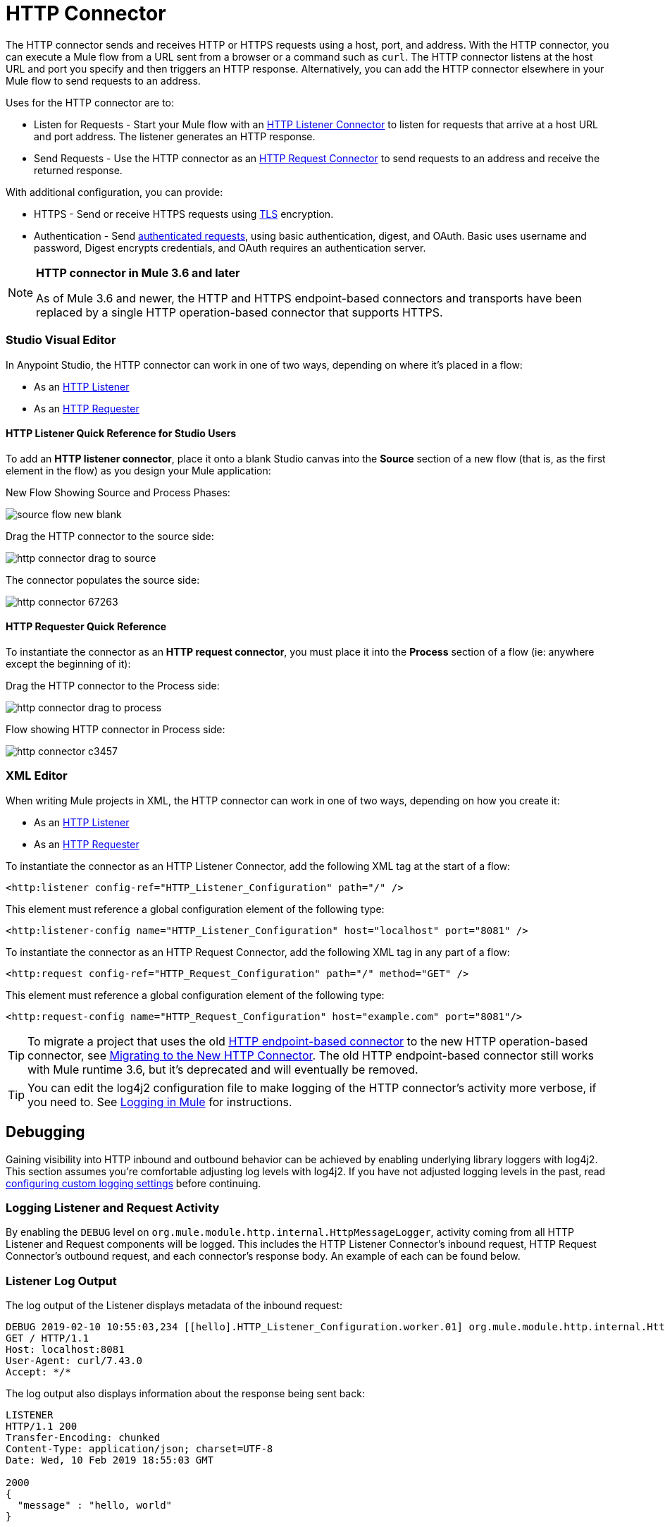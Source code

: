 = HTTP Connector
:page-aliases: 3.9@mule-runtime::http-connector.adoc

The HTTP connector sends and receives HTTP or HTTPS requests using a host, port, and address. With the HTTP connector, you can execute a Mule flow from a URL sent from a browser or a command such as `curl`. The HTTP connector listens at the host URL and port you specify and then triggers an HTTP response. Alternatively, you can add the HTTP connector elsewhere in your Mule flow to send requests to an address.

Uses for the HTTP connector are to:

* Listen for Requests - Start your Mule flow with an xref:http-listener-connector.adoc[HTTP Listener Connector] to listen for requests that arrive at a host URL and port address. The listener generates an HTTP response.
* Send Requests - Use the HTTP connector as an xref:http-request-connector.adoc[HTTP Request Connector] to send requests to an address and receive the returned response.

With additional configuration, you can provide:

* HTTPS - Send or receive HTTPS requests using xref:tls-configuration.adoc[TLS] encryption.
* Authentication - Send xref:authentication-in-http-requests.adoc[authenticated requests], using basic authentication, digest, and OAuth. Basic uses username and password, Digest encrypts credentials, and OAuth requires an authentication server.

[NOTE]
====
*HTTP connector in Mule 3.6 and later*

As of Mule 3.6 and newer, the HTTP and HTTPS endpoint-based connectors and transports have been replaced by a single HTTP operation-based connector that supports HTTPS.
====

[discrete.view]
=== Studio Visual Editor

In Anypoint Studio, the HTTP connector can work in one of two ways, depending on where it's placed in a flow:

* As an xref:http-listener-connector.adoc[HTTP Listener]
* As an xref:http-request-connector.adoc[HTTP Requester]

[discrete]
==== HTTP Listener Quick Reference for Studio Users

To add an *HTTP listener connector*, place it onto a blank Studio canvas into the *Source* section of a new flow (that is, as the first element in the flow) as you design your Mule application:

New Flow Showing Source and Process Phases:

image::source-flow-new-blank.png[]

Drag the HTTP connector to the source side:

image::http-connector-drag-to-source.png[]

The connector populates the source side:

image::http-connector-67263.png[]

[discrete]
==== HTTP Requester Quick Reference

To instantiate the connector as an *HTTP request connector*, you must place it into the *Process* section of a flow (ie: anywhere except the beginning of it):

Drag the HTTP connector to the Process side:

image::http-connector-drag-to-process.png[]

Flow showing HTTP connector in Process side:

image::http-connector-c3457.png[]


[discrete.view]
=== XML Editor

When writing Mule projects in XML, the HTTP connector can work in one of two ways, depending on how you create it:

* As an xref:http-listener-connector.adoc[HTTP Listener]
* As an xref:http-request-connector.adoc[HTTP Requester]

To instantiate the connector as an HTTP Listener Connector, add the following XML tag at the start of a flow:

[source,xml]
----
<http:listener config-ref="HTTP_Listener_Configuration" path="/" />
----

This element must reference a global configuration element of the following type:

[source,xml]
----
<http:listener-config name="HTTP_Listener_Configuration" host="localhost" port="8081" />
----

To instantiate the connector as an HTTP Request Connector, add the following XML tag in any part of a flow:

[source,xml]
----
<http:request config-ref="HTTP_Request_Configuration" path="/" method="GET" />
----

This element must reference a global configuration element of the following type:

[source,xml]
----
<http:request-config name="HTTP_Request_Configuration" host="example.com" port="8081"/>
----

[TIP]
To migrate a project that uses the old xref:3.9@mule-runtime::deprecated-http-transport-reference.adoc[HTTP endpoint-based connector] to the new HTTP operation-based connector, see xref:migrating-to-the-new-http-connector.adoc[Migrating to the New HTTP Connector]. The old HTTP endpoint-based connector still works with Mule runtime 3.6, but it's deprecated and will eventually be removed.

[TIP]
You can edit the log4j2 configuration file to make logging of the HTTP connector's activity more verbose, if you need to. See xref:3.9@mule-runtime::logging-in-mule.adoc[Logging in Mule] for instructions.

== Debugging

Gaining visibility into HTTP inbound and outbound behavior can be achieved by enabling underlying library loggers with log4j2. This section assumes you're comfortable adjusting log levels with log4j2. If you have not adjusted logging levels in the past, read xref:3.9@mule-runtime::logging-in-mule.adoc#configuring-custom-logging-settings[configuring custom logging settings] before continuing.

=== Logging Listener and Request Activity

By enabling the `DEBUG` level on `org.mule.module.http.internal.HttpMessageLogger`, activity coming from all HTTP Listener and Request components will be logged. This includes the HTTP Listener Connector's inbound request, HTTP Request Connector's outbound request, and each connector's response body. An example of each can be found below.

[discrete.view]
=== Listener Log Output

The log output of the Listener displays metadata of the inbound request:

[source,console,linenums]
----
DEBUG 2019-02-10 10:55:03,234 [[hello].HTTP_Listener_Configuration.worker.01] org.mule.module.http.internal.HttpMessageLogger: LISTENER
GET / HTTP/1.1
Host: localhost:8081
User-Agent: curl/7.43.0
Accept: */*
----

The log output also displays information about the response being sent back:

[source,console,linenums]
----
LISTENER
HTTP/1.1 200
Transfer-Encoding: chunked
Content-Type: application/json; charset=UTF-8
Date: Wed, 10 Feb 2019 18:55:03 GMT

2000
{
  "message" : "hello, world"
}
----

[TIP]
Chunked encoding produces a separate log record for each chunk.

[discrete.view]
=== Request Log Output

The log output of the Request displays metadata of the outbound request:

[source,console,linenums]
----
DEBUG 2019-02-10 11:29:18,647 [[hello].http.requester.HTTP_Request_Configuration(1) SelectorRunner] org.mule.module.http.internal.HttpMessageLogger: REQUESTER
GET /v3/hello HTTP/1.1
Host: mocker-server.cloudhub.io:80
User-Agent: AHC/1.0
Connection: keep-alive
Accept: */*
----

The log output also displays information about the response sent back from the target:

[source,console,linenums]
----
DEBUG 2019-02-10 11:29:18,729 [[hello].http.requester.HTTP_Request_Configuration.worker(1)] org.mule.module.http.internal.HttpMessageLogger: REQUESTER
HTTP/1.1 200
Content-Type: application/json
Date: Wed, 10 Feb 2019 19:29:18 GMT
Server: nginx
Content-Length: 10940
Connection: keep-alive

{
  "message" : "Hello, world"
}
----

=== Logging Packet Metadata

At a lower level, it can be desirable to log the actual request and response packets transmitted over HTTP. This is achieved by enabling the `DEBUG` level on `com.ning.http.client.providers.grizzly`. This will log the metadata of the request packets from `AsyncHTTPClientFilter` and the response packets from `AhcEventFilter`. Unlike the `HttpMessageLogger`, this will not log request or response bodies.


[discrete.view]
=== Request Log Output

The log output of the request packet's metadata is as follows.

[source,console]
----
DEBUG 2019-02-10 11:16:29,421 [[hello].http.requester.HTTP_Request_Configuration(1) SelectorRunner] com.ning.http.client.providers.grizzly.AsyncHttpClientFilter: REQUEST: HttpRequestPacket (
   method=GET
   url=/v3/hello
   query=null
   protocol=HTTP/1.1
   content-length=-1
   headers=[
      Host=mocker-server.cloudhub.io:80
      User-Agent=AHC/1.0
      Connection=keep-alive
      Accept=*/*]
)
----

[discrete.view]
=== Response Log Output

The log output of the response packet's metadata is as follows.

[source,console]
----
DEBUG 2019-02-10 11:16:29,508 [[hello].http.requester.HTTP_Request_Configuration.worker(1)] com.ning.http.client.providers.grizzly.AhcEventFilter: RESPONSE: HttpResponsePacket (
  status=200
  reason=
  protocol=HTTP/1.1
  content-length=10940
  committed=false
  headers=[
      content-type=application/json
      date=Wed, 10 Feb 2019 19:16:29 GMT
      server=nginx
      content-length=10940
      connection=keep-alive]
)
----


== Non-Blocking Processing

The HTTP Connector (both the HTTP Listener and the HTTP Request connector) can be used with a non-blocking processing strategy.

This means that whenever a message is pending a response from an external source, the message processor is free to process other messages that keep arriving to it. Read more about this in xref:3.9@mule-runtime::flow-processing-strategies.adoc#non-blocking-processing-strategy[Non-Blocking Processing Strategy].

To enable the non-blocking processing strategy, set this as a property in the `<flow>` element that contains the HTTP connector.

[NOTE]
Note that xref:3.9@mule-runtime::flow-processing-strategies.adoc#supported-non-blocking-components[not all Mule components] support the non-blocking processing strategy, if there are any unsupported components in a flow, they cause the flow to fall back to synchronous processing.


== See Also

* See the xref:http-connector-reference.adoc[full reference] for the available XML configurable options in this connector.
* https://anypoint.mulesoft.com/exchange/68ef9520-24e9-4cf2-b2f5-620025690913/httphttps-connector[HTTP Connector on Exchange]
